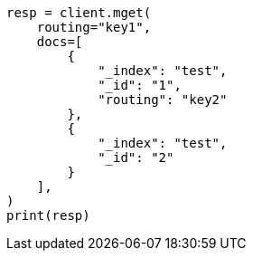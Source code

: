 // This file is autogenerated, DO NOT EDIT
// docs/multi-get.asciidoc:262

[source, python]
----
resp = client.mget(
    routing="key1",
    docs=[
        {
            "_index": "test",
            "_id": "1",
            "routing": "key2"
        },
        {
            "_index": "test",
            "_id": "2"
        }
    ],
)
print(resp)
----

